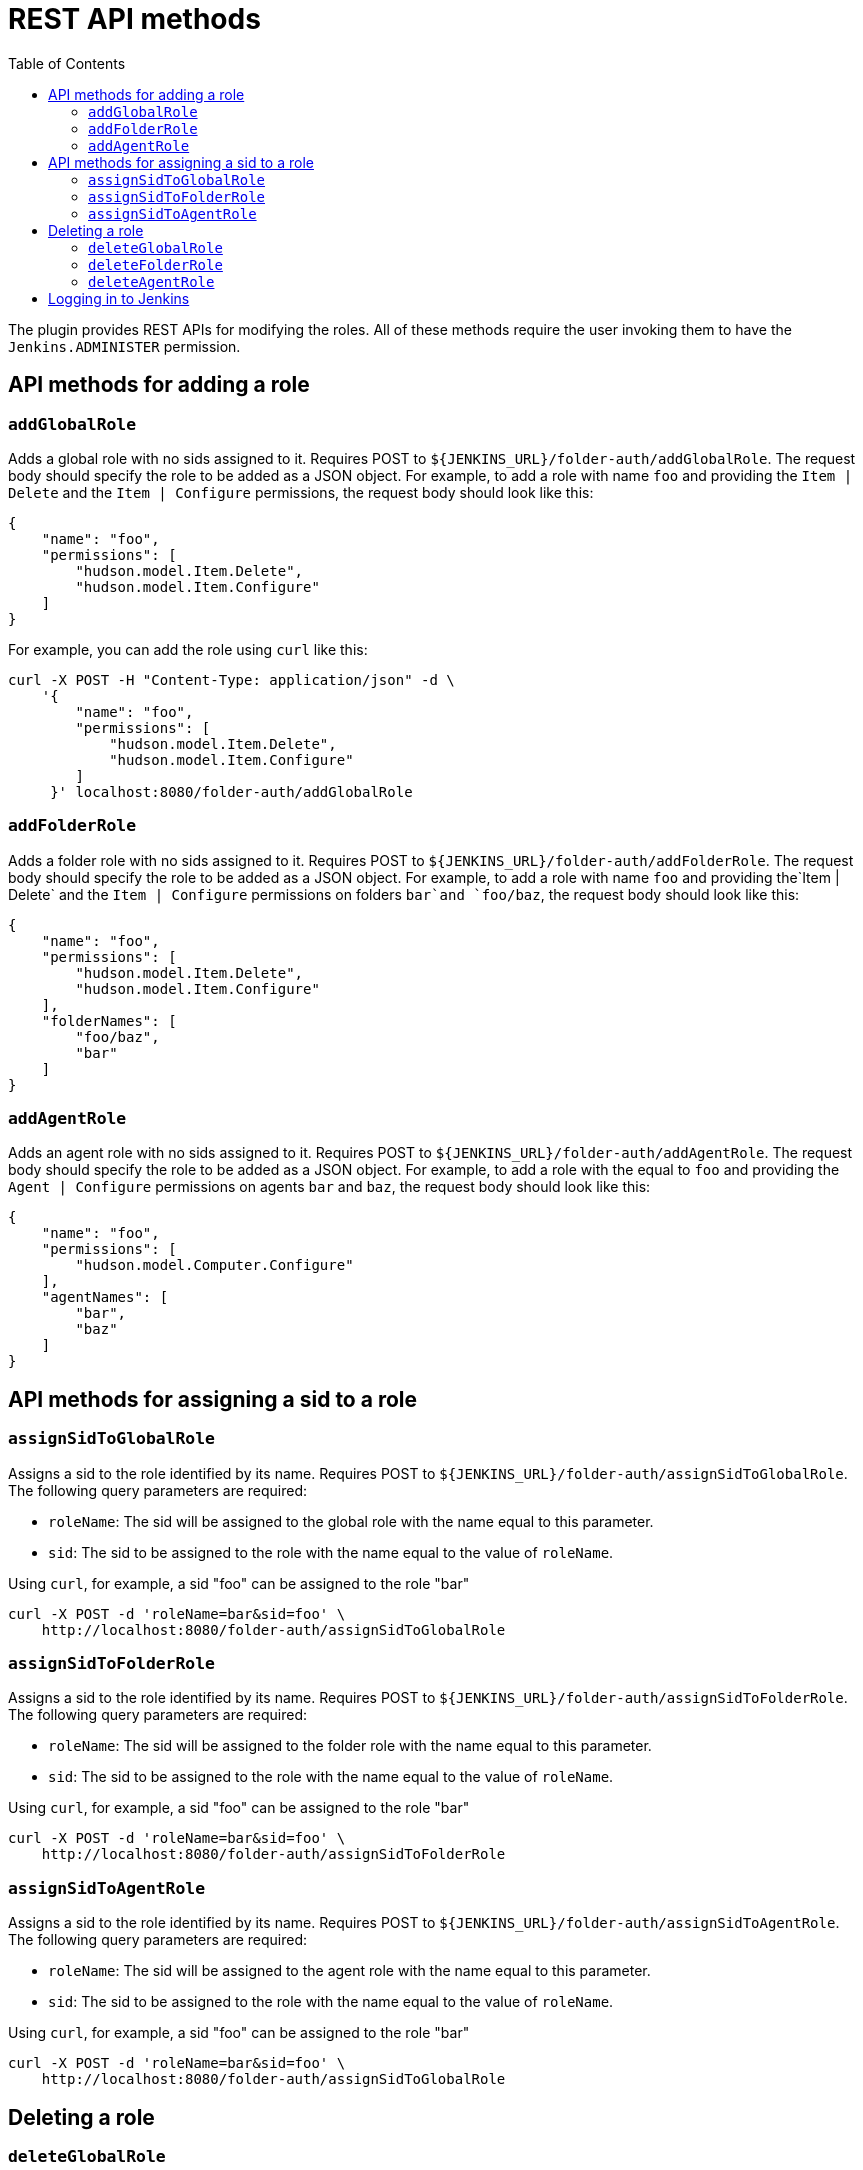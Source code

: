 = REST API methods
:toc:

The plugin provides REST APIs for modifying the roles. All of these methods
require the user invoking them to have the `Jenkins.ADMINISTER` permission.

== API methods for adding a role

=== `addGlobalRole`

Adds a global role with no sids assigned to it. Requires POST to `${JENKINS_URL}/folder-auth/addGlobalRole`.
The request body should specify the role to be added as a JSON object. For
example, to add a role with name `foo` and providing the `Item | Delete` and the `Item | Configure` permissions, the request body should look like this:

[source,json]
----
{
    "name": "foo",
    "permissions": [
        "hudson.model.Item.Delete",
        "hudson.model.Item.Configure"
    ]
}
----

For example, you can add the role using `curl` like this:

[source,bash]
----
curl -X POST -H "Content-Type: application/json" -d \
    '{
        "name": "foo",
        "permissions": [
            "hudson.model.Item.Delete",
            "hudson.model.Item.Configure"
        ]
     }' localhost:8080/folder-auth/addGlobalRole
----

=== `addFolderRole`

Adds a folder role with no sids assigned to it. Requires POST to `${JENKINS_URL}/folder-auth/addFolderRole`.
The request body should specify the role to be added as a JSON object. For
example, to add a role with name `foo` and providing the`Item | Delete` and
the `Item | Configure` permissions on folders `bar`and `foo/baz`, the
request body should look like this:

[source,json]
----
{
    "name": "foo",
    "permissions": [
        "hudson.model.Item.Delete",
        "hudson.model.Item.Configure"
    ],
    "folderNames": [
        "foo/baz",
        "bar"
    ]
}
----

=== `addAgentRole`

Adds an agent role with no sids assigned to it. Requires POST to `${JENKINS_URL}/folder-auth/addAgentRole`.
The request body should specify the role to be added as a JSON object. For
example, to add a role with the equal to `foo` and providing the
`Agent | Configure` permissions on agents `bar` and `baz`, the request body
should look like this:

[source,json]
----
{
    "name": "foo",
    "permissions": [
        "hudson.model.Computer.Configure"
    ],
    "agentNames": [
        "bar",
        "baz"
    ]
}
----

== API methods for assigning a sid to a role

=== `assignSidToGlobalRole`

Assigns a sid to the role identified by its name. Requires POST to
`${JENKINS_URL}/folder-auth/assignSidToGlobalRole`. The following query
parameters are required:

* `roleName`: The sid will be assigned to the global role with the name equal
to this parameter.
* `sid`: The sid to be assigned to the role with the name equal to the value of
`roleName`.

Using `curl`, for example, a sid "foo" can be assigned to the role "bar"

[source,bash]
----
curl -X POST -d 'roleName=bar&sid=foo' \
    http://localhost:8080/folder-auth/assignSidToGlobalRole
----

=== `assignSidToFolderRole`

Assigns a sid to the role identified by its name. Requires POST to
`${JENKINS_URL}/folder-auth/assignSidToFolderRole`. The following query
parameters are required:

* `roleName`: The sid will be assigned to the folder role with the name equal
to this parameter.
* `sid`: The sid to be assigned to the role with the name equal to the value of
`roleName`.

Using `curl`, for example, a sid "foo" can be assigned to the role "bar"

[source,bash]
----
curl -X POST -d 'roleName=bar&sid=foo' \
    http://localhost:8080/folder-auth/assignSidToFolderRole
----

=== `assignSidToAgentRole`

Assigns a sid to the role identified by its name. Requires POST to
`${JENKINS_URL}/folder-auth/assignSidToAgentRole`. The following query
parameters are required:

* `roleName`: The sid will be assigned to the agent role with the name equal
to this parameter.
* `sid`: The sid to be assigned to the role with the name equal to the value of
`roleName`.

Using `curl`, for example, a sid "foo" can be assigned to the role "bar"

[source,bash]
----
curl -X POST -d 'roleName=bar&sid=foo' \
    http://localhost:8080/folder-auth/assignSidToGlobalRole
----

== Deleting a role

=== `deleteGlobalRole`

Deletes a global role identified by its name. Requires POST to
`${JENKINS_URL}/folder-auth/deleteGlobalRole`. The query parameter
`roleName` is required.

Using `curl`, for example, a role with name "foo" can be deleted

[source,bash]
----
curl -X POST -d 'roleName=foo' http://localhost:8080/folder-auth/deleteGlobalRole
----

=== `deleteFolderRole`

Deletes a folder role identified by its name. Requires POST to
`${JENKINS_URL}/folder-auth/deleteGlobalRole`. The parameter
`roleName` is required.

[source,bash]
----
curl -X POST -d 'roleName=foo' http://localhost:8080/folder-auth/deleteFolderRole
----

=== `deleteAgentRole`

Deletes an agent role identified by its name. Requires POST to
`${JENKINS_URL}/folder-auth/deleteGlobalRole`. The parameter
`roleName` is required.

[source,bash]
----
curl -X POST -d 'roleName=foo' http://localhost:8080/folder-auth/deleteAgentRole
----

== Logging in to Jenkins

When using cURL to invoke the API, you need to login as a user with the
administrator permissions. See the example below for viewing the home page:

[source,bash]
----
curl -X GET -u $USERNAME:$PASSWORD http://localhost:8080/
----
